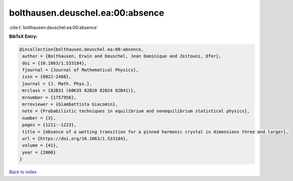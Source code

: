 bolthausen.deuschel.ea:00:absence
=================================

:cite:t:`bolthausen.deuschel.ea:00:absence`

**BibTeX Entry:**

.. code-block:: bibtex

   @incollection{bolthausen.deuschel.ea:00:absence,
    author = {Bolthausen, Erwin and Deuschel, Jean Dominique and Zeitouni, Ofer},
    doi = {10.1063/1.533184},
    fjournal = {Journal of Mathematical Physics},
    issn = {0022-2488},
    journal = {J. Math. Phys.},
    mrclass = {82B31 (60K35 82B20 82B24 82B41)},
    mrnumber = {1757956},
    mrreviewer = {Giambattista Giacomin},
    note = {Probabilistic techniques in equilibrium and nonequilibrium statistical physics},
    number = {3},
    pages = {1211--1223},
    title = {Absence of a wetting transition for a pinned harmonic crystal in dimensions three and larger},
    url = {https://doi.org/10.1063/1.533184},
    volume = {41},
    year = {2000}
   }

`Back to index <../By-Cite-Keys.rst>`_
